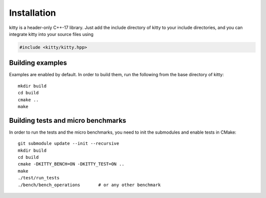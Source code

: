 Installation
============

kitty is a header-only C++-17 library.  Just add the include directory
of kitty to your include directories, and you can integrate kitty into
your source files using

.. code-block:: c++

   #include <kitty/kitty.hpp>

Building examples
-----------------

Examples are enabled by default.  In order to build them, run the
following from the base directory of kitty::

  mkdir build
  cd build
  cmake ..
  make

Building tests and micro benchmarks
-----------------------------------

In order to run the tests and the micro benchmarks, you need to init
the submodules and enable tests in CMake::

  git submodule update --init --recursive
  mkdir build
  cd build
  cmake -DKITTY_BENCH=ON -DKITTY_TEST=ON ..
  make
  ./test/run_tests
  ./bench/bench_operations       # or any other benchmark
